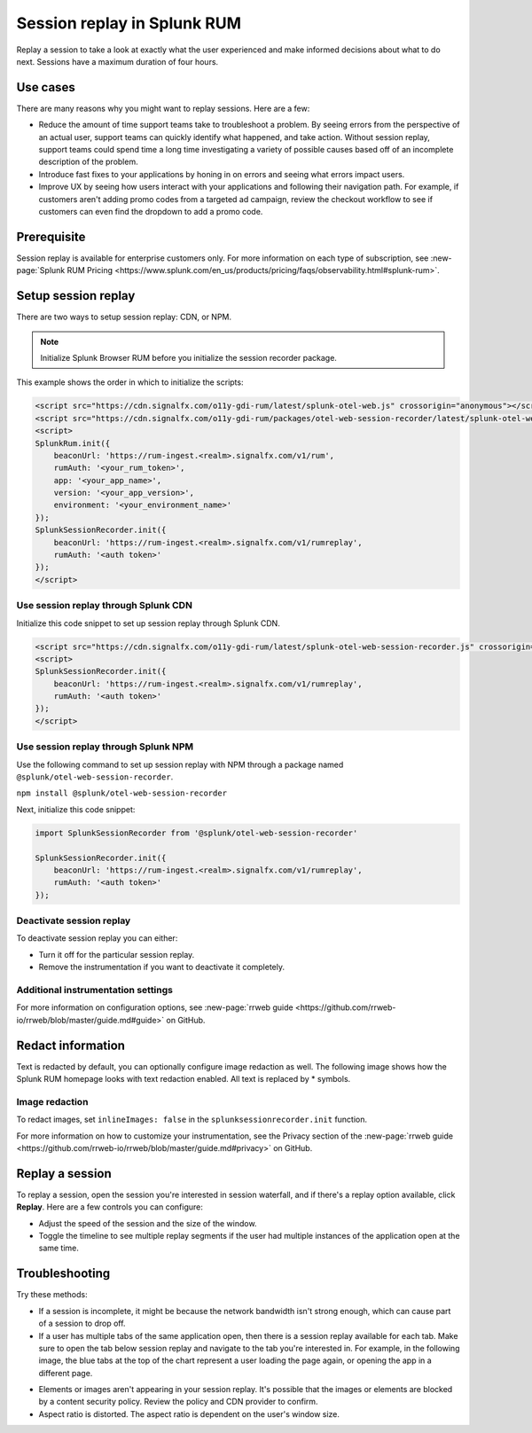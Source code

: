 .. _rum-session-replay:


**********************************************************************
Session replay in Splunk RUM
**********************************************************************

Replay a session to take a look at exactly what the user experienced and make informed decisions about what to do next. Sessions have a maximum duration of four hours. 

Use cases
===================
There are many reasons why you might want to replay sessions. Here are a few: 

* Reduce the amount of time support teams take to troubleshoot a problem. By seeing errors from the perspective of an actual user, support teams can quickly identify what happened, and take action. Without session replay, support teams could spend time a long time investigating a variety of possible causes based off of an incomplete description of the problem. 
* Introduce fast fixes to your applications by honing in on errors and seeing what errors impact users. 
* Improve UX by seeing how users interact with your applications and following their navigation path. For example, if customers aren't adding promo codes from a targeted ad campaign, review the checkout workflow to see if customers can even find the dropdown to add a promo code. 


Prerequisite
=================

Session replay is available for enterprise customers only. For more information on each type of subscription, see :new-page:`Splunk RUM Pricing <https://www.splunk.com/en_us/products/pricing/faqs/observability.html#splunk-rum>`.


Setup session replay 
=====================
There are two ways to setup session replay: CDN, or NPM. 

.. admonition:: Note
    
    Initialize Splunk Browser RUM before you initialize the session recorder package. 

This example shows the order in which to initialize the scripts:

.. code-block:: html

    <script src="https://cdn.signalfx.com/o11y-gdi-rum/latest/splunk-otel-web.js" crossorigin="anonymous"></script>
    <script src="https://cdn.signalfx.com/o11y-gdi-rum/packages/otel-web-session-recorder/latest/splunk-otel-web-session-recorder.js" crossorigin="anonymous"></script>
    <script>
    SplunkRum.init({
        beaconUrl: 'https://rum-ingest.<realm>.signalfx.com/v1/rum',
        rumAuth: '<your_rum_token>',
        app: '<your_app_name>',
        version: '<your_app_version>',
        environment: '<your_environment_name>'
    });
    SplunkSessionRecorder.init({
        beaconUrl: 'https://rum-ingest.<realm>.signalfx.com/v1/rumreplay',
        rumAuth: '<auth token>'
    });
    </script>

Use session replay through Splunk CDN
--------------------------------------------

Initialize this code snippet to set up session replay through Splunk CDN. 

.. code-block:: html

    <script src="https://cdn.signalfx.com/o11y-gdi-rum/latest/splunk-otel-web-session-recorder.js" crossorigin="anonymous"></script>
    <script>
    SplunkSessionRecorder.init({
        beaconUrl: 'https://rum-ingest.<realm>.signalfx.com/v1/rumreplay',
        rumAuth: '<auth token>'
    });
    </script>



Use session replay through Splunk NPM
--------------------------------------------
Use the following command to set up session replay with NPM through a package named ``@splunk/otel-web-session-recorder``.

``npm install @splunk/otel-web-session-recorder``

Next, initialize this code snippet: 

.. code-block:: html

    import SplunkSessionRecorder from '@splunk/otel-web-session-recorder'

    SplunkSessionRecorder.init({
        beaconUrl: 'https://rum-ingest.<realm>.signalfx.com/v1/rumreplay',
        rumAuth: '<auth token>'
    });


Deactivate session replay 
--------------------------------------------
To deactivate session replay you can either:

* Turn it off for the particular session replay. 
* Remove the instrumentation if you want to deactivate it completely. 


Additional instrumentation settings
------------------------------------

For more information on configuration options, see :new-page:`rrweb guide <https://github.com/rrweb-io/rrweb/blob/master/guide.md#guide>` on GitHub. 

Redact information
==============================
Text is redacted by default, you can optionally configure image redaction as well. The following image shows how the Splunk RUM homepage looks with text redaction enabled. All text is replaced by * symbols. 

.. image:: /_images/rum/SR-text-redaction.png
   :alt: Example home screen of a website with the text replaced by the star symbol to show redacted text. 
   :width: 70%



Image redaction 
----------------

To redact images, set ``inlineImages: false`` in  the ``splunksessionrecorder.init`` function. 

For more information on how to customize your instrumentation, see the Privacy section of the :new-page:`rrweb guide <https://github.com/rrweb-io/rrweb/blob/master/guide.md#privacy>` on GitHub. 


Replay a session
================
To replay a session,  open the session you're interested in session waterfall, and if there's a replay option available, click :strong:`Replay`. Here are a few controls you can configure:

* Adjust the speed of the session and the size of the window. 
* Toggle the timeline to see multiple replay segments if the user had multiple instances of the application open at the same time. 



Troubleshooting  
===================
Try these methods:

* If a session is incomplete, it might be because the network bandwidth isn't strong enough, which can cause part of a session to drop off. 
* If a user has multiple tabs of the same application open, then there is a session replay available for each tab. Make sure to open the tab below session replay and navigate to the tab you're interested in. For example, in the following image, the blue tabs at the top of the chart represent a user loading the page again, or opening the app in a different page.


.. image:: /_images/rum/sr-tabs.png
   :alt: This image shows eight tabs in a chart where a user could have loaded the page again, or opened the app in a different tab. 
   :width: 97.3%

* Elements or images aren't appearing in your session replay. It's possible that the images or elements are blocked by a content security policy. Review the policy and CDN provider to confirm.
 
* Aspect ratio is distorted. The aspect ratio is dependent on the user's window size. 







